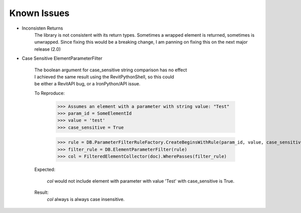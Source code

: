 .. revitpythonwrapper documentation master file, created by
   sphinx-quickstart on Mon Oct 31 13:57:34 2016.
   You can adapt this file completely to your liking, but it should at least
   contain the root `toctree` directive.


==================
Known Issues
==================

* Inconsisten Returns
    The library is not consistent with its return types. Sometimes a wrapped
    element is returned, sometimes is unwrapped.
    Since fixing this would be a breaking change, I am panning on
    fixing this on the next major release (2.0)

* Case Sensitive ElementParameterFilter

    | The boolean argument for case_sensitive string comparison has no effect
    | I achieved the same result using the RevitPythonShell, so this could
    | be either a RevitAPI bug, or a IronPython/API issue.

    To Reproduce:

        >>> Assumes an element with a parameter with string value: "Test"
        >>> param_id = SomeElementId
        >>> value = 'test'
        >>> case_sensitive = True

        >>> rule = DB.ParameterFilterRuleFactory.CreateBeginsWithRule(param_id, value, case_sensitive)
        >>> filter_rule = DB.ElementParameterFilter(rule)
        >>> col = FilteredElementCollector(doc).WherePasses(filter_rule)

    Expected:

        `col` would not include element with parameter with value 'Test' with
        case_sensitive is True.

    Result:
        `col` always is always case insensitive.

.. disqus
